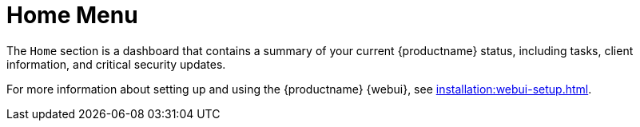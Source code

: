 [[ref.home.menu]]
= Home Menu

The [guimenu]``Home`` section is a dashboard that contains a summary of your current {productname} status, including tasks, client information, and critical security updates.

For more information about setting up and using the {productname} {webui}, see xref:installation:webui-setup.adoc[].
